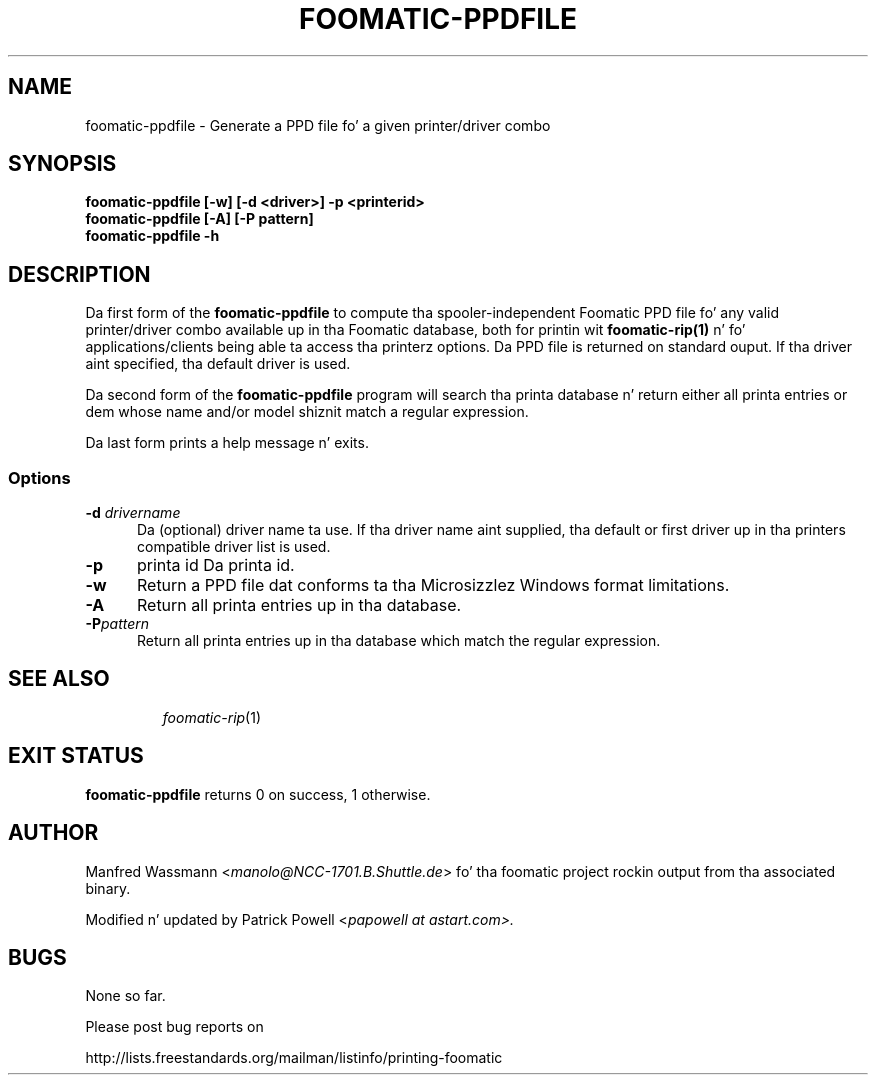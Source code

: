 .\" This -*- nroff -*- source file is part of foomatic.
.\"
.TH FOOMATIC-PPDFILE 1 "2001-05-07" "Foomatic Project"
.SH NAME
foomatic-ppdfile \- Generate a PPD file fo' a given printer/driver combo
.SH SYNOPSIS
.B foomatic-ppdfile [-w] [\-d <driver>] \-p <printerid>
.br
.B foomatic-ppdfile [-A] [-P pattern]
.br
.B foomatic-ppdfile -h

.SH DESCRIPTION
Da first form of the
.B foomatic-ppdfile
to compute tha spooler-independent Foomatic PPD file fo' any valid
printer/driver combo available up in tha Foomatic database, both for
printin wit \fBfoomatic-rip(1)\fR n' fo' applications/clients being
able ta access tha printerz options.  Da PPD file is returned on
standard ouput.
If tha driver aint specified, tha default driver is used.

.PP
Da second form of the
.B foomatic-ppdfile
program will search tha printa database n' return either all
printa entries or dem whose name and/or model shiznit
match a regular expression.

.PP
Da last form prints a help message n' exits.

.SS Options
.TP 5
.BI \-d " drivername"
Da (optional) driver name ta use.
If tha driver name aint supplied, tha default or first driver up in tha printers
compatible driver list is used.

.TP 5
.BI \-p
printa id
Da printa id.

.TP 5
.B \-w
Return a PPD file dat conforms ta tha Microsizzlez Windows format
limitations.

.TP 5
.B \-A
Return all printa entries up in tha database.

.TP 5
.BI \-P pattern
Return all printa entries up in tha database which match
the regular expression.


.TP 5
.SH SEE ALSO
.IR foomatic-rip (1)

.SH EXIT STATUS
.B foomatic-ppdfile
returns 0 on success, 1 otherwise.

.SH AUTHOR
Manfred Wassmann <\fImanolo@NCC-1701.B.Shuttle.de\fR> fo' tha foomatic
project rockin output from tha associated binary.

Modified n' updated by Patrick Powell <\fIpapowell at astart.com\fF>.

.SH BUGS
None so far.

Please post bug reports on

http://lists.freestandards.org/mailman/listinfo/printing-foomatic

